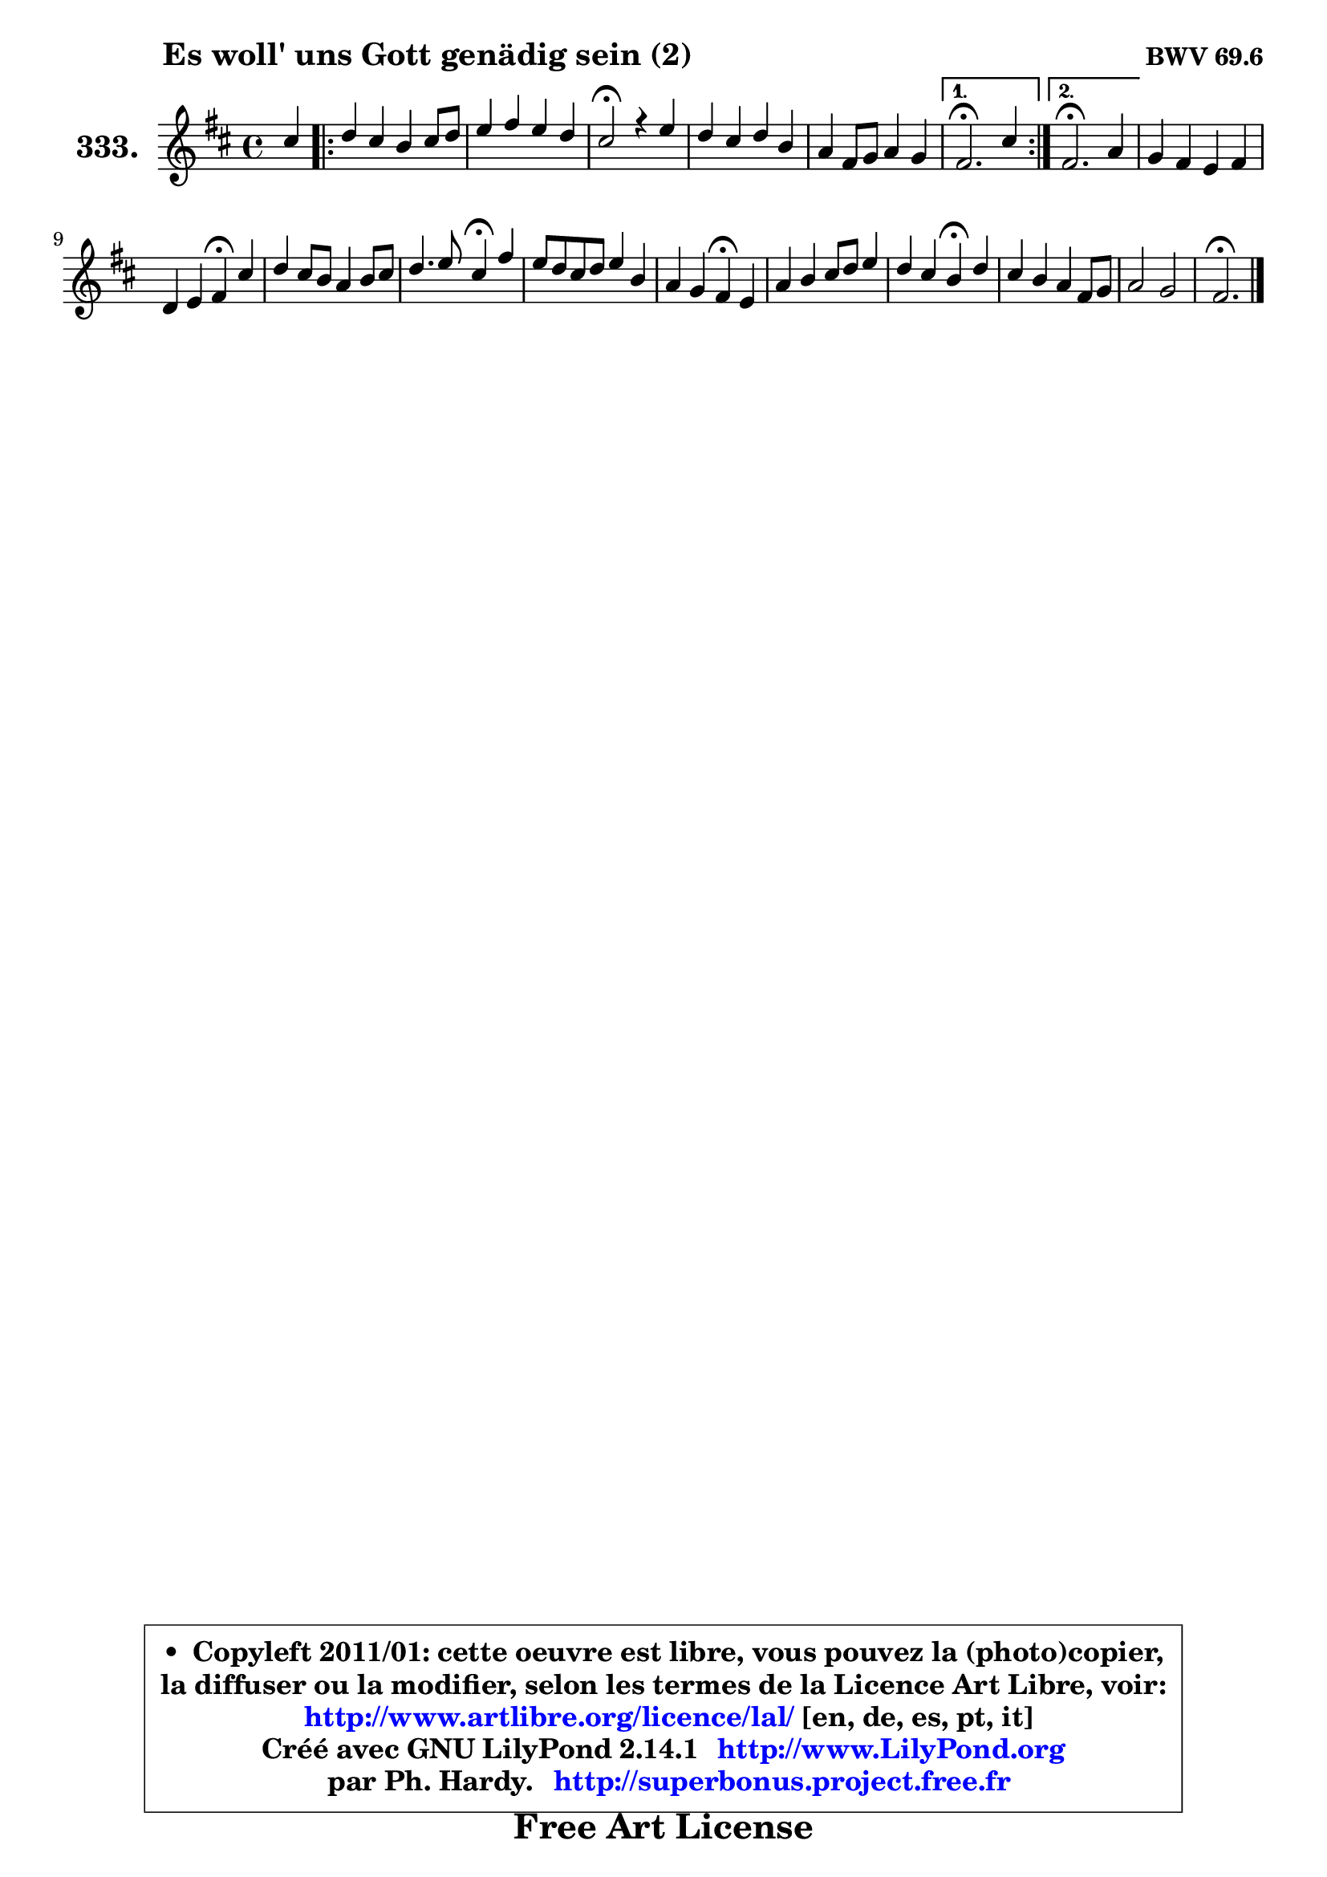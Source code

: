 
\version "2.14.1"

    \paper {
%	system-system-spacing #'padding = #0.1
%	score-system-spacing #'padding = #0.1
%	ragged-bottom = ##f
%	ragged-last-bottom = ##f
	}

    \header {
      opus = \markup { \bold "BWV 69.6" }
      piece = \markup { \hspace #9 \fontsize #2 \bold "Es woll' uns Gott genädig sein (2)" }
      maintainer = "Ph. Hardy"
      maintainerEmail = "superbonus.project@free.fr"
      lastupdated = "2011/Jul/20"
      tagline = \markup { \fontsize #3 \bold "Free Art License" }
      copyright = \markup { \fontsize #3  \bold   \override #'(box-padding .  1.0) \override #'(baseline-skip . 2.9) \box \column { \center-align { \fontsize #-2 \line { • \hspace #0.5 Copyleft 2011/01: cette oeuvre est libre, vous pouvez la (photo)copier, } \line { \fontsize #-2 \line {la diffuser ou la modifier, selon les termes de la Licence Art Libre, voir: } } \line { \fontsize #-2 \with-url #"http://www.artlibre.org/licence/lal/" \line { \fontsize #1 \hspace #1.0 \with-color #blue http://www.artlibre.org/licence/lal/ [en, de, es, pt, it] } } \line { \fontsize #-2 \line { Créé avec GNU LilyPond 2.14.1 \with-url #"http://www.LilyPond.org" \line { \with-color #blue \fontsize #1 \hspace #1.0 \with-color #blue http://www.LilyPond.org } } } \line { \hspace #1.0 \fontsize #-2 \line {par Ph. Hardy. } \line { \fontsize #-2 \with-url #"http://superbonus.project.free.fr" \line { \fontsize #1 \hspace #1.0 \with-color #blue http://superbonus.project.free.fr } } } } } }

	  }

  guidemidi = {
        r4 |
	\repeat volta 2 {
        R1 |
        R1 |
        \tempo 4 = 44 r2 \tempo 4 = 88 r2 |
        R1 |
        R1 | } %fin du repeat
        \alternative {
          { \tempo 4 = 44 r2. \tempo 4 = 88 r4 | }
          { \tempo 4 = 44 r2. \tempo 4 = 88 r4 | }
        }
        R1 |
        r2 \tempo 4 = 44 r4 \tempo 4 = 88 r4 |
        R1 |
        r2 \tempo 4 = 44 r4 \tempo 4 = 88 r4 |
        R1 |
        r2 \tempo 4 = 44 r4 \tempo 4 = 88 r4 |
        R1 |
        r2 \tempo 4 = 44 r4 \tempo 4 = 88 r4 |
        R1 |
        R1 |
        \tempo 4 = 44 r2. 
	}

  upper = {
	\time 4/4
	\key d \major
	\clef treble
	\partial 4
	\voiceOne
	<< { 
	% SOPRANO
	\set Voice.midiInstrument = "acoustic grand"
	\relative c'' {
        cis4 |
	\repeat volta 2 {
        d4 cis b cis8 d |
        e4 fis e d |
        cis2\fermata r4 e |
        d4 cis d b |
        a4 fis8 g a4 g | } %fin du repeat
        \alternative {
          { fis2.\fermata cis'4 | }
          { fis,2.\fermata a4 | }
        }
        g4 fis e fis |
        d4 e fis\fermata cis' |
        d4 cis8 b a4 b8 cis |
        d4. e8 cis4\fermata fis |
        e8 d cis d e4 b |
        a4 g fis\fermata e |
        a4 b cis8 d e4 |
        d4 cis b\fermata d |
        cis4 b a fis8 g |
        a2 g |
        fis2.\fermata
        \bar "|."
	} % fin de relative
	}

%	\context Voice="1" { \voiceTwo 
%	% ALTO
%	\set Voice.midiInstrument = "acoustic grand"
%	\relative c' {
%        fis4 |
%	\repeat volta 2 {
%        
%        fis4 fis8 e d4 a' |
%        g4 fis8 gis a4 b |
%        e,2 r4 fis |
%        fis4 e fis d8 e |
%        fis2. e4 | } %fin du repeat
%        \alternative {
%          { d2. e4 | }
%          { d2. fis4 | }
%        }
%        e4 d d8 cis d4 |
%        d4 b8 cis d4 e |
%        fis4 g fis fis |
%        fis8 gis16 a gis4 a a |
%        a4 a e8 fis g fis |
%        e8 d e4 d cis |
%        cis8 a' gis fis e fis g4 |
%        fis8 b4 ais8 fis4 b ~ |
%        b8 a ~ a g ~ g fis16 e d4 ~ |
%	d8 e8 fis4 e2 |
%        d2.
%        \bar "|."
%	} % fin de relative
%	\oneVoice
%	} >>
 >>
	}

    lower = {
	\time 4/4
	\key d \major
	\clef bass
	\partial 4
	\voiceOne
	<< { 
	% TENOR
	\set Voice.midiInstrument = "acoustic grand"
	\relative c' {
        ais4 |
	\repeat volta 2 {
        b4 ais b a8 b |
        cis4 d e8 fis gis4 |
        cis,2 r4 cis |
        b8 a g4 a b8 cis |
        d2 ~ d4 cis | } %fin du repeat
        \alternative {
          { a2. ais4 | }
          { a2. a4 | }
        }
        a4 a a a |
        a4 g a4 ais |
        b8 a g4 d'8 e fis4 |
        fis4 e e d |
        cis8 fis e d cis4 b |
        e,4 a a a |
        a4 e'8 d e d cis4 ~ |
        cis8 b g' fis16 e d4 e |
        e4 d e8 a, a4 |
        d2. cis4 |
        a2.
        \bar "|."
	} % fin de relative
	}
	\context Voice="1" { \voiceTwo 
	% BASS
	\set Voice.midiInstrument = "acoustic grand"
	\relative c {
        fis4 |
	\repeat volta 2 {
        b,4 fis' g fis |
        e4 d cis b |
        a2\fermata r4 ais |
        b4 e d g |
        fis4 b a a, | } %fin du repeat
        \alternative {
          { d2.\fermata cis4 | }
          { d2.\fermata d4 ~ |}
        }
        d8 cis d4 a d8 e |
        fis4 e d cis |
        b4 e fis8 e d cis |
        b4 e a,\fermata d |
        a'4 a,8 b cis d e d |
        cis8 b cis a d4\fermata a'8 gis |
        fis4 e8 fis g!4 ais, |
        b8 d e fis b,4\fermata gis |
        a4 b cis d8 e |
        fis8 g a2 a,4 |
        d2.\fermata
        \bar "|."
	} % fin de relative
	\oneVoice
	} >>
	}


    \score { 

	\new PianoStaff <<
	\set PianoStaff.instrumentName = \markup { \bold \huge "333." }
	\new Staff = "upper" \upper
%	\new Staff = "lower" \lower
	>>

    \layout {
%	ragged-last = ##f
	   }

         } % fin de score

  \score {
\unfoldRepeats { << \guidemidi \upper >> }
    \midi {
    \context {
     \Staff
      \remove "Staff_performer"
               }

     \context {
      \Voice
       \consists "Staff_performer"
                }

     \context { 
      \Score
      tempoWholesPerMinute = #(ly:make-moment 88 4)
		}
	    }
	}


